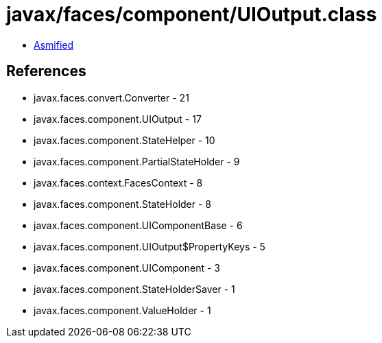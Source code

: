 = javax/faces/component/UIOutput.class

 - link:UIOutput-asmified.java[Asmified]

== References

 - javax.faces.convert.Converter - 21
 - javax.faces.component.UIOutput - 17
 - javax.faces.component.StateHelper - 10
 - javax.faces.component.PartialStateHolder - 9
 - javax.faces.context.FacesContext - 8
 - javax.faces.component.StateHolder - 8
 - javax.faces.component.UIComponentBase - 6
 - javax.faces.component.UIOutput$PropertyKeys - 5
 - javax.faces.component.UIComponent - 3
 - javax.faces.component.StateHolderSaver - 1
 - javax.faces.component.ValueHolder - 1
